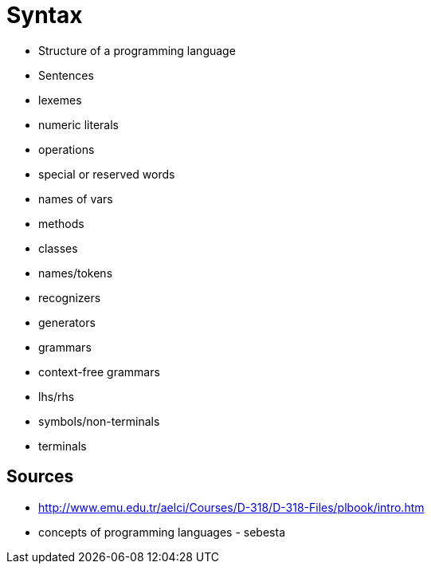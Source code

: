 = Syntax

* Structure of a programming language
* Sentences
* lexemes
* numeric literals
* operations
* special or reserved words

* names of vars
* methods
* classes
* names/tokens

* recognizers
* generators
* grammars
* context-free grammars
* lhs/rhs
* symbols/non-terminals
* terminals

== Sources
* http://www.emu.edu.tr/aelci/Courses/D-318/D-318-Files/plbook/intro.htm
* concepts of programming languages - sebesta
